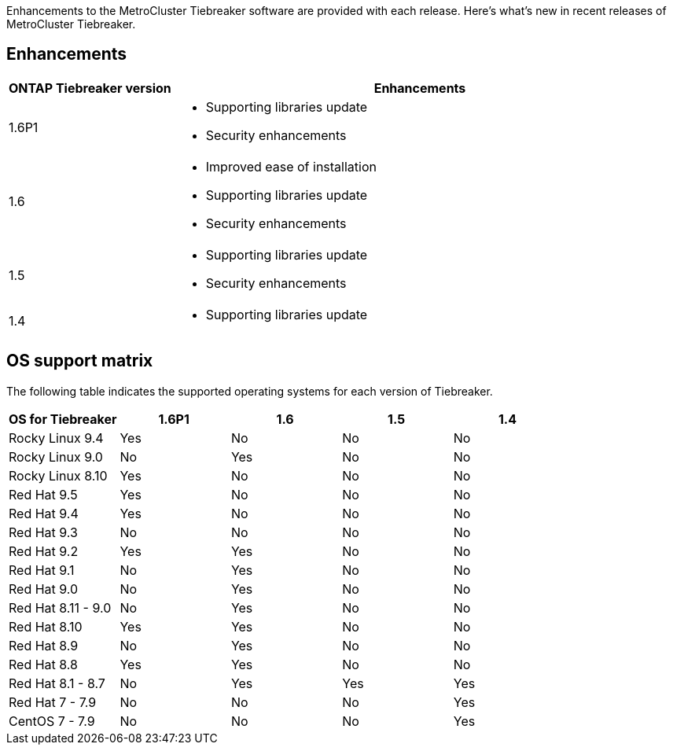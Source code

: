 [.lead]
Enhancements to the MetroCluster Tiebreaker software are provided with each release. Here's what's new in recent releases of MetroCluster Tiebreaker.

== Enhancements

[cols="25,75"]
|===

h| ONTAP Tiebreaker version h| Enhancements

a| 1.6P1
a|  
* Supporting libraries update  
* Security enhancements 

a| 1.6
a| 
* Improved ease of installation 
* Supporting libraries update  
* Security enhancements 

a| 1.5
a|
* Supporting libraries update  
* Security enhancements 

a| 1.4 
a| 
* Supporting libraries update


|===


== OS support matrix

The following table indicates the supported operating systems for each version of Tiebreaker. 

|===

h| OS for Tiebreaker h| 1.6P1 h| 1.6 h| 1.5 h| 1.4 

a| Rocky Linux 9.4
a| Yes
a| No
a| No
a| No

a| Rocky Linux 9.0
a| No
a| Yes
a| No
a| No

a| Rocky Linux 8.10
a| Yes
a| No
a| No
a| No

a| Red Hat 9.5
a| Yes
a| No
a| No
a| No

a| Red Hat 9.4
a| Yes
a| No
a| No
a| No

a| Red Hat 9.3
a| No
a| No
a| No
a| No

a| Red Hat 9.2
a| Yes
a| Yes
a| No
a| No

a| Red Hat 9.1
a| No
a| Yes
a| No
a| No

a| Red Hat 9.0
a| No
a| Yes
a| No
a| No

a| Red Hat 8.11 - 9.0 
a| No
a| Yes
a| No
a| No

a| Red Hat 8.10 
a| Yes
a| Yes
a| No
a| No

a| Red Hat 8.9 
a| No
a| Yes
a| No
a| No

a| Red Hat 8.8
a| Yes
a| Yes
a| No
a| No


a| Red Hat 8.1 - 8.7
a| No
a| Yes
a| Yes
a| Yes


a| Red Hat 7 - 7.9
a| No
a| No
a| No
a| Yes



a| CentOS 7 - 7.9
a| No
a| No
a| No
a| Yes



|===